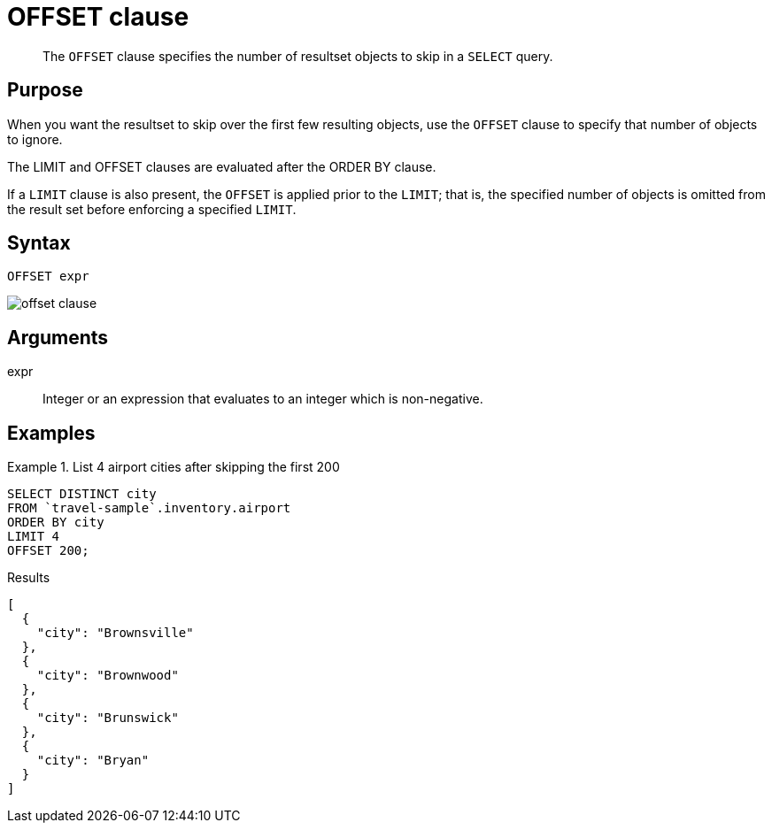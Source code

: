 = OFFSET clause
:description: pass:q[The `OFFSET` clause specifies the number of resultset objects to skip in a `SELECT` query.]
:imagesdir: ../../assets/images

[abstract]
{description}

== Purpose

When you want the resultset to skip over the first few resulting objects, use the `OFFSET` clause to specify that number of objects to ignore.

The LIMIT and OFFSET clauses are evaluated after the ORDER BY clause.

If a `LIMIT` clause is also present, the `OFFSET` is applied prior to the `LIMIT`; that is, the specified number of objects is omitted from the result set before enforcing a specified `LIMIT`.

== Syntax

----
OFFSET expr
----

image::n1ql-language-reference/offset-clause.png[]

== Arguments

expr:: Integer or an expression that evaluates to an integer which is non-negative.

== Examples

.List 4 airport cities after skipping the first 200
====
[source,n1ql]
----
SELECT DISTINCT city
FROM `travel-sample`.inventory.airport
ORDER BY city
LIMIT 4
OFFSET 200;
----

.Results
[source,json]
----
[
  {
    "city": "Brownsville"
  },
  {
    "city": "Brownwood"
  },
  {
    "city": "Brunswick"
  },
  {
    "city": "Bryan"
  }
]
----
====

